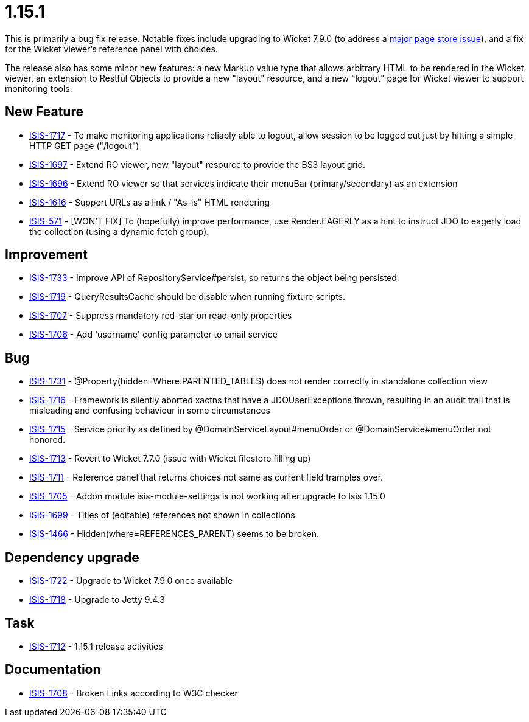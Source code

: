 = 1.15.1
:Notice: Licensed to the Apache Software Foundation (ASF) under one or more contributor license agreements. See the NOTICE file distributed with this work for additional information regarding copyright ownership. The ASF licenses this file to you under the Apache License, Version 2.0 (the "License"); you may not use this file except in compliance with the License. You may obtain a copy of the License at. http://www.apache.org/licenses/LICENSE-2.0 . Unless required by applicable law or agreed to in writing, software distributed under the License is distributed on an "AS IS" BASIS, WITHOUT WARRANTIES OR  CONDITIONS OF ANY KIND, either express or implied. See the License for the specific language governing permissions and limitations under the License.
:page-partial:




This is primarily a bug fix release.
Notable fixes include upgrading to Wicket 7.9.0 (to address a link:https://www.mail-archive.com/dev@wicket.apache.org/msg16967.html[major page store issue]), and a fix for the Wicket viewer's reference panel with choices.

The release also has some minor new features: a new Markup value type that allows arbitrary HTML to be rendered in the Wicket viewer, an extension to Restful Objects to provide a new "layout" resource, and a new "logout" page for Wicket viewer to support monitoring tools.


== New Feature

* link:https://issues.apache.org/jira/browse/ISIS-1717[ISIS-1717] - To make monitoring applications reliably able to logout, allow session to be logged out just by hitting a simple HTTP GET page ("/logout")
* link:https://issues.apache.org/jira/browse/ISIS-1697[ISIS-1697] - Extend RO viewer, new "layout" resource to provide the BS3 layout grid.
* link:https://issues.apache.org/jira/browse/ISIS-1696[ISIS-1696] - Extend RO viewer so that services indicate their menuBar (primary/secondary) as an extension
* link:https://issues.apache.org/jira/browse/ISIS-1616[ISIS-1616] - Support URLs as a link / "As-is" HTML rendering
* link:https://issues.apache.org/jira/browse/ISIS-571[ISIS-571] - [WON'T FIX] To (hopefully) improve performance, use Render.EAGERLY as a hint to instruct JDO to eagerly load the collection (using a dynamic fetch group).


== Improvement

* link:https://issues.apache.org/jira/browse/ISIS-1733[ISIS-1733] - Improve API of RepositoryService#persist, so returns the object being persisted.
* link:https://issues.apache.org/jira/browse/ISIS-1719[ISIS-1719] - QueryResultsCache should be disable when running fixture scripts.
* link:https://issues.apache.org/jira/browse/ISIS-1707[ISIS-1707] - Suppress mandatory red-star on read-only properties
* link:https://issues.apache.org/jira/browse/ISIS-1706[ISIS-1706] - Add 'username' config parameter to email service


== Bug

* link:https://issues.apache.org/jira/browse/ISIS-1731[ISIS-1731] - @Property(hidden=Where.PARENTED_TABLES) does not render correctly in standalone collection view
* link:https://issues.apache.org/jira/browse/ISIS-1716[ISIS-1716] - Framework is silently aborted xactns that have a JDOUserExceptions thrown, resulting in an audit trail that is misleading and confusing behaviour in some circumstances
* link:https://issues.apache.org/jira/browse/ISIS-1715[ISIS-1715] - Service priority as defined by @DomainServiceLayout#menuOrder or @DomainService#menuOrder not honored.
* link:https://issues.apache.org/jira/browse/ISIS-1713[ISIS-1713] - Revert to Wicket 7.7.0 (issue with Wicket filestore filling up)
* link:https://issues.apache.org/jira/browse/ISIS-1711[ISIS-1711] - Reference panel that returns choices not same as current field tramples over.
* link:https://issues.apache.org/jira/browse/ISIS-1705[ISIS-1705] - Addon module isis-module-settings is not working after upgrade to Isis 1.15.0
* link:https://issues.apache.org/jira/browse/ISIS-1699[ISIS-1699] - Titles of (editable) references not shown in collections
* link:https://issues.apache.org/jira/browse/ISIS-1466[ISIS-1466] - Hidden(where=REFERENCES_PARENT) seems to be broken.


== Dependency upgrade

* link:https://issues.apache.org/jira/browse/ISIS-1722[ISIS-1722] - Upgrade to Wicket 7.9.0 once available
* link:https://issues.apache.org/jira/browse/ISIS-1718[ISIS-1718] - Upgrade to Jetty 9.4.3


== Task

* link:https://issues.apache.org/jira/browse/ISIS-1712[ISIS-1712] - 1.15.1 release activities


== Documentation

* link:https://issues.apache.org/jira/browse/ISIS-1708[ISIS-1708] - Broken Links according to W3C checker
